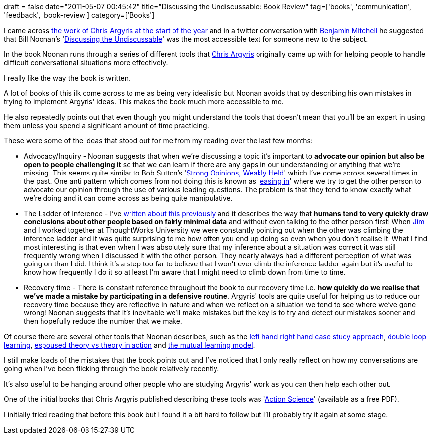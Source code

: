 +++
draft = false
date="2011-05-07 00:45:42"
title="Discussing the Undiscussable: Book Review"
tag=['books', 'communication', 'feedback', 'book-review']
category=['Books']
+++

I came across http://www.markhneedham.com/blog/2011/01/13/chris-argyris-espoused-theory-vs-theory-in-action/[the work of Chris Argyris at the start of the year] and in a twitter conversation with http://twitter.com/#!/benjaminm[Benjamin Mitchell] he suggested that Bill Noonan's 'http://www.amazon.com/Discussing-Undiscussable-Overcoming-Jossey-Bass-Management/dp/0787986321/ref=sr_1_1?ie=UTF8&s=books&qid=1304636481&sr=8-1[Discussing the Undiscussable]' was the most accessible text for someone new to the subject.

In the book Noonan runs through a series of different tools that http://en.wikipedia.org/wiki/Chris_Argyris[Chris Argyris] originally came up with for helping people to handle difficult conversational situations more effectively.

I really like the way the book is written.

A lot of books of this ilk come across to me as being very idealistic but Noonan avoids that by describing his own mistakes in trying to implement Argyris' ideas. This makes the book much more accessible to me.

He also repeatedly points out that even though you might understand the tools that doesn't mean that you'll be an expert in using them unless you spend a significant amount of time practicing.

These were some of the ideas that stood out for me from my reading over the last few months:

* Advocacy/Inquiry - Noonan suggests that when we're discussing a topic it's important to *advocate our opinion but also be open to people challenging it* so that we can learn if there are any gaps in our understanding or anything that we're missing. This seems quite similar to Bob Sutton's 'http://bobsutton.typepad.com/my_weblog/2006/07/strong_opinions.html[Strong Opinions, Weakly Held]' which I've come across several times in the past. One anti pattern which comes from not doing this is known as 'http://www.markhneedham.com/blog/2011/04/13/feedback-easing-in/[easing in]' where we try to get the other person to advocate our opinion through the use of various leading questions. The problem is that they tend to know exactly what we're doing and it can come across as being quite manipulative.
* The Ladder of Inference - I've http://www.markhneedham.com/blog/2011/04/24/the-ladder-of-inference/[written about this previously] and it describes the way that *humans tend to very quickly draw conclusions about other people based on fairly minimal data* and without even talking to the other person first! When http://twitter.com/jimbarritt[Jim] and I worked together at ThoughtWorks University we were constantly pointing out when the other was climbing the inference ladder and it was quite surprising to me how often you end up doing so even when you don't realise it! What I find most interesting is that even when I was absolutely sure that my inference about a situation was correct it was still frequently wrong when I discussed it with the other person. They nearly always had a different perception of what was going on than I did. I think it's a step too far to believe that I won't ever climb the inference ladder again but it's useful to know how frequently I do it so at least I'm aware that I might need to climb down from time to time.
* Recovery time - There is constant reference throughout the book to our recovery time i.e. *how quickly do we realise that we've made a mistake by participating in a defensive routine*. Argyris' tools are quite useful for helping us to reduce our recovery time because they are reflective in nature and when we reflect on a situation we tend to see where we've gone wrong! Noonan suggests that it's inevitable we'll make mistakes but the key is to try and detect our mistakes sooner and then hopefully reduce the number that we make.

Of course there are several other tools that Noonan describes, such as the http://blog.benjaminm.net/2011/02/16/argyriscasestudylearningmodelii/[left hand right hand case study approach], http://blog.benjaminm.net/2010/12/07/agile-argyris-double-loop-learning/[double loop learning], http://www.markhneedham.com/blog/2011/01/13/chris-argyris-espoused-theory-vs-theory-in-action/[espoused theory vs theory in action] and http://www.infed.org/thinkers/argyris.htm[the mutual learning model].

I still make loads of the mistakes that the book points out and I've noticed that I only really reflect on how my conversations are going when I've been flicking through the book relatively recently.

It's also useful to be hanging around other people who are studying Argyris' work as you can then help each other out.

One of the initial books that Chris Argyris published describing these tools was 'http://actiondesign.com/resources/research/action-science[Action Science]' (available as a free PDF).

I initially tried reading that before this book but I found it a bit hard to follow but I'll probably try it again at some stage.
